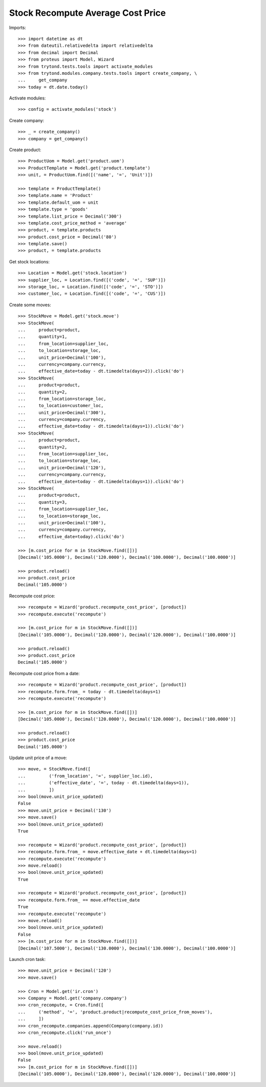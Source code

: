 ==================================
Stock Recompute Average Cost Price
==================================

Imports::

    >>> import datetime as dt
    >>> from dateutil.relativedelta import relativedelta
    >>> from decimal import Decimal
    >>> from proteus import Model, Wizard
    >>> from trytond.tests.tools import activate_modules
    >>> from trytond.modules.company.tests.tools import create_company, \
    ...     get_company
    >>> today = dt.date.today()

Activate modules::

    >>> config = activate_modules('stock')

Create company::

    >>> _ = create_company()
    >>> company = get_company()

Create product::

    >>> ProductUom = Model.get('product.uom')
    >>> ProductTemplate = Model.get('product.template')
    >>> unit, = ProductUom.find([('name', '=', 'Unit')])

    >>> template = ProductTemplate()
    >>> template.name = 'Product'
    >>> template.default_uom = unit
    >>> template.type = 'goods'
    >>> template.list_price = Decimal('300')
    >>> template.cost_price_method = 'average'
    >>> product, = template.products
    >>> product.cost_price = Decimal('80')
    >>> template.save()
    >>> product, = template.products

Get stock locations::

    >>> Location = Model.get('stock.location')
    >>> supplier_loc, = Location.find([('code', '=', 'SUP')])
    >>> storage_loc, = Location.find([('code', '=', 'STO')])
    >>> customer_loc, = Location.find([('code', '=', 'CUS')])

Create some moves::

    >>> StockMove = Model.get('stock.move')
    >>> StockMove(
    ...     product=product,
    ...     quantity=1,
    ...     from_location=supplier_loc,
    ...     to_location=storage_loc,
    ...     unit_price=Decimal('100'),
    ...     currency=company.currency,
    ...     effective_date=today - dt.timedelta(days=2)).click('do')
    >>> StockMove(
    ...     product=product,
    ...     quantity=2,
    ...     from_location=storage_loc,
    ...     to_location=customer_loc,
    ...     unit_price=Decimal('300'),
    ...     currency=company.currency,
    ...     effective_date=today - dt.timedelta(days=1)).click('do')
    >>> StockMove(
    ...     product=product,
    ...     quantity=2,
    ...     from_location=supplier_loc,
    ...     to_location=storage_loc,
    ...     unit_price=Decimal('120'),
    ...     currency=company.currency,
    ...     effective_date=today - dt.timedelta(days=1)).click('do')
    >>> StockMove(
    ...     product=product,
    ...     quantity=3,
    ...     from_location=supplier_loc,
    ...     to_location=storage_loc,
    ...     unit_price=Decimal('100'),
    ...     currency=company.currency,
    ...     effective_date=today).click('do')

    >>> [m.cost_price for m in StockMove.find([])]
    [Decimal('105.0000'), Decimal('120.0000'), Decimal('100.0000'), Decimal('100.0000')]

    >>> product.reload()
    >>> product.cost_price
    Decimal('105.0000')

Recompute cost price::

    >>> recompute = Wizard('product.recompute_cost_price', [product])
    >>> recompute.execute('recompute')

    >>> [m.cost_price for m in StockMove.find([])]
    [Decimal('105.0000'), Decimal('120.0000'), Decimal('120.0000'), Decimal('100.0000')]

    >>> product.reload()
    >>> product.cost_price
    Decimal('105.0000')

Recompute cost price from a date::

    >>> recompute = Wizard('product.recompute_cost_price', [product])
    >>> recompute.form.from_ = today - dt.timedelta(days=1)
    >>> recompute.execute('recompute')

    >>> [m.cost_price for m in StockMove.find([])]
    [Decimal('105.0000'), Decimal('120.0000'), Decimal('120.0000'), Decimal('100.0000')]

    >>> product.reload()
    >>> product.cost_price
    Decimal('105.0000')

Update unit price of a move::

    >>> move, = StockMove.find([
    ...         ('from_location', '=', supplier_loc.id),
    ...         ('effective_date', '=', today - dt.timedelta(days=1)),
    ...         ])
    >>> bool(move.unit_price_updated)
    False
    >>> move.unit_price = Decimal('130')
    >>> move.save()
    >>> bool(move.unit_price_updated)
    True

    >>> recompute = Wizard('product.recompute_cost_price', [product])
    >>> recompute.form.from_ = move.effective_date + dt.timedelta(days=1)
    >>> recompute.execute('recompute')
    >>> move.reload()
    >>> bool(move.unit_price_updated)
    True

    >>> recompute = Wizard('product.recompute_cost_price', [product])
    >>> recompute.form.from_ == move.effective_date
    True
    >>> recompute.execute('recompute')
    >>> move.reload()
    >>> bool(move.unit_price_updated)
    False
    >>> [m.cost_price for m in StockMove.find([])]
    [Decimal('107.5000'), Decimal('130.0000'), Decimal('130.0000'), Decimal('100.0000')]

Launch cron task::

    >>> move.unit_price = Decimal('120')
    >>> move.save()

    >>> Cron = Model.get('ir.cron')
    >>> Company = Model.get('company.company')
    >>> cron_recompute, = Cron.find([
    ...     ('method', '=', 'product.product|recompute_cost_price_from_moves'),
    ...     ])
    >>> cron_recompute.companies.append(Company(company.id))
    >>> cron_recompute.click('run_once')

    >>> move.reload()
    >>> bool(move.unit_price_updated)
    False
    >>> [m.cost_price for m in StockMove.find([])]
    [Decimal('105.0000'), Decimal('120.0000'), Decimal('120.0000'), Decimal('100.0000')]
